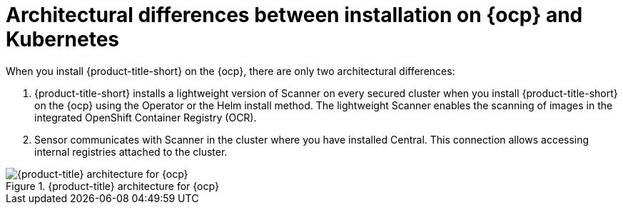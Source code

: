// Module included in the following assemblies:
//
// * architecture/acs-architecture.adoc
:_mod-docs-content-type: CONCEPT
[id="acs-architecture-differences-ocp-kube_{context}"]
= Architectural differences between installation on {ocp} and Kubernetes

When you install {product-title-short} on the {ocp}, there are only two architectural differences:

. {product-title-short} installs a lightweight version of Scanner on every secured cluster when you install {product-title-short} on the {ocp} using the Operator or the Helm install method.
The lightweight Scanner enables the scanning of images in the integrated OpenShift Container Registry (OCR).
. Sensor communicates with Scanner in the cluster where you have installed Central.
This connection allows accessing internal registries attached to the cluster.

.{product-title} architecture for {ocp}
image::acs-architecture-ocp.png[{product-title} architecture for {ocp}]
